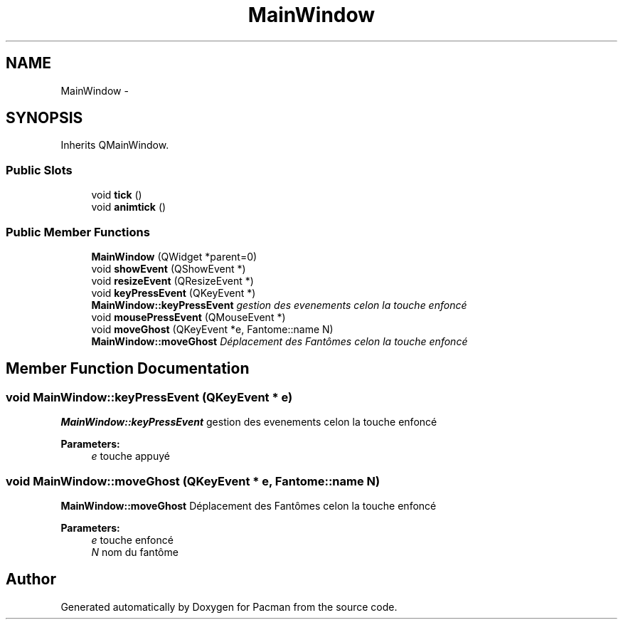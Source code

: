 .TH "MainWindow" 3 "Fri Dec 4 2015" "Version 1.0" "Pacman" \" -*- nroff -*-
.ad l
.nh
.SH NAME
MainWindow \- 
.SH SYNOPSIS
.br
.PP
.PP
Inherits QMainWindow\&.
.SS "Public Slots"

.in +1c
.ti -1c
.RI "void \fBtick\fP ()"
.br
.ti -1c
.RI "void \fBanimtick\fP ()"
.br
.in -1c
.SS "Public Member Functions"

.in +1c
.ti -1c
.RI "\fBMainWindow\fP (QWidget *parent=0)"
.br
.ti -1c
.RI "void \fBshowEvent\fP (QShowEvent *)"
.br
.ti -1c
.RI "void \fBresizeEvent\fP (QResizeEvent *)"
.br
.ti -1c
.RI "void \fBkeyPressEvent\fP (QKeyEvent *)"
.br
.RI "\fI\fBMainWindow::keyPressEvent\fP gestion des evenements celon la touche enfoncé \fP"
.ti -1c
.RI "void \fBmousePressEvent\fP (QMouseEvent *)"
.br
.ti -1c
.RI "void \fBmoveGhost\fP (QKeyEvent *e, Fantome::name N)"
.br
.RI "\fI\fBMainWindow::moveGhost\fP Déplacement des Fantômes celon la touche enfoncé \fP"
.in -1c
.SH "Member Function Documentation"
.PP 
.SS "void MainWindow::keyPressEvent (QKeyEvent * e)"

.PP
\fBMainWindow::keyPressEvent\fP gestion des evenements celon la touche enfoncé 
.PP
\fBParameters:\fP
.RS 4
\fIe\fP touche appuyé 
.RE
.PP

.SS "void MainWindow::moveGhost (QKeyEvent * e, Fantome::name N)"

.PP
\fBMainWindow::moveGhost\fP Déplacement des Fantômes celon la touche enfoncé 
.PP
\fBParameters:\fP
.RS 4
\fIe\fP touche enfoncé 
.br
\fIN\fP nom du fantôme 
.RE
.PP


.SH "Author"
.PP 
Generated automatically by Doxygen for Pacman from the source code\&.

